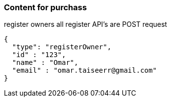 === Content for purchass

====
register owners
all register API's are POST request
[source,json,options="nowrap"]


{
  "type": "registerOwner",
  "id" : "123",
  "name" : "Omar",
  "email" : "omar.taiseerr@gmail.com"
}